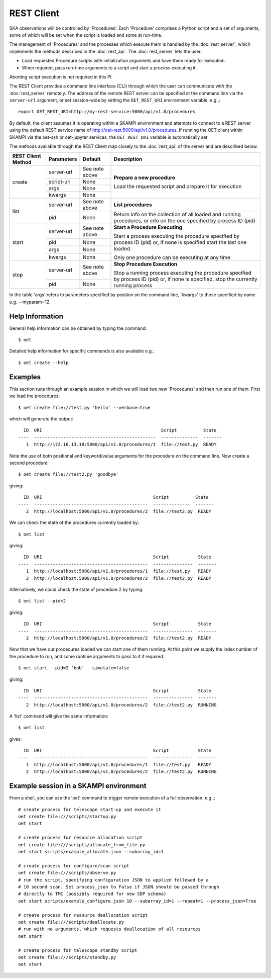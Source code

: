 .. _rest-client:

***********
REST Client
***********

SKA observations will be controlled by ‘Procedures’. Each 'Procedure' 
comprises a Python script and a set of arguments, some of which will be 
set when the script is loaded and some at run-time. 

The management of 'Procedures' and the processes which execute them is 
handled by the :doc:`rest_server`, which implements the methods 
described in the :doc:`rest_api`. The :doc:`rest_server` lets the user:

* Load requested Procedure scripts with initialization arguments and 
  have them ready for execution.
* When required, pass run-time arguments to a script and start a process 
  executing it.

Aborting script execution is not required in this PI.

The REST Client provides a command line interface (CLI) through which
the user can communicate with the :doc:`rest_server` remotely.  The
address of the remote REST server can be specified at the command line
via the ``server-url`` argument, or set session-wide by setting the
``OET_REST_URI`` environment variable, e.g.,::

  export OET_REST_URI=http://my-rest-service:5000/api/v1.0/procedures

By default, the client assumes it is operating within a SKAMPI environment
and attempts to connect to a REST server using the default REST service name
of http://oet-rest:5000/api/v1.0/procedures. If running the OET
client within SKAMPI via the oet-ssh or oet-jupyter services, the
``OET_REST_URI`` variable is automatically set.

The methods available through the REST Client map closely to the
:doc:`rest_api` of the server and are described below.

+--------------------+---------------+--------------------------------------------+-------------------------------------+
| REST Client Method | Parameters    | Default                                    | Description                         |
+====================+===============+============================================+=====================================+
| create             | server-url    | See note above                             | **Prepare a new procedure**         |
|                    +---------------+--------------------------------------------+                                     |
|                    | script-uri    | None                                       | Load the requested script and       |
|                    +---------------+--------------------------------------------+ prepare it for execution            |
|                    | args          | None                                       |                                     |
|                    +---------------+--------------------------------------------+                                     |
|                    | kwargs        | None                                       |                                     |
+--------------------+---------------+--------------------------------------------+-------------------------------------+
| list               | server-url    | See note above                             | **List procedures**                 |
|                    +---------------+--------------------------------------------+-------------------------------------+
|                    | pid           | None                                       | Return info on the collection of all|
|                    |               |                                            | loaded and running procedures, or   |
|                    |               |                                            | info on the one specified by        |
|                    |               |                                            | process ID (pid)                    |
+--------------------+---------------+--------------------------------------------+-------------------------------------+
| start              | server-url    | See note above                             | **Start a Procedure Executing**     |
|                    +---------------+--------------------------------------------+                                     |
|                    | pid           | None                                       | Start a process executing           |
|                    +---------------+--------------------------------------------+ the procedure specified by process  |
|                    | args          | None                                       | ID (pid) or, if none is specified   |
|                    +---------------+--------------------------------------------+ start the last one loaded.          |
|                    | kwargs        | None                                       |                                     |
|                    |               |                                            | Only one procedure can be executing |
|                    |               |                                            | at any time                         |
+--------------------+---------------+--------------------------------------------+-------------------------------------+
| stop               | server-url    | See note above                             | **Stop Procedure Execution**        |
|                    +---------------+--------------------------------------------+                                     |
|                    | pid           | None                                       | Stop a running process executing    |
|                    |               |                                            | the procedure specified by process  |
|                    |               |                                            | ID (pid) or, if none is specified,  |
|                    |               |                                            | stop the currently running process  |
+--------------------+---------------+--------------------------------------------+-------------------------------------+

In the table 'args' refers to parameters specified by position on the command line, 'kwargs' to 
those specified by name e.g. --myparam=12. 

Help Information
----------------
General help information can be obtained by typing the command: ::

  $ oet

Detailed help information for specific commands is also available e.g.::

  $ oet create --help

Examples
--------

This section runs through an example session in which we will
load two new 'Procedures' and then run one of them.
First we load the procedures: ::

  $ oet create file://test.py 'hello' --verbose=true

which will generate the output: ::

    ID  URI                                             Script          State
  ----  ----------------------------------------------  --------------  -------
     1  http://172.16.13.18:5000/api/v1.0/procedures/1  file://test.py  READY

Note the use of both positional and keyword/value arguments for the
procedure on the command line.
Now create a second procedure: ::

  $ oet create file://test2.py 'goodbye'

giving: ::

    ID  URI                                          Script          State
  ----  -------------------------------------------  --------------  -------
     2  http://localhost:5000/api/v1.0/procedures/2  file://test2.py  READY

We can check the state of the procedures currently loaded by: ::

  $ oet list

giving: ::

    ID  URI                                          Script           State
  ----  -------------------------------------------  ---------------  -------
     1  http://localhost:5000/api/v1.0/procedures/1  file://test.py   READY
     2  http://localhost:5000/api/v1.0/procedures/2  file://test2.py  READY

Alternatively, we could check the state of procedure 2 by typing: ::

  $ oet list --pid=2

giving: ::

    ID  URI                                          Script           State
  ----  -------------------------------------------  ---------------  -------
     2  http://localhost:5000/api/v1.0/procedures/2  file://test2.py  READY

Now that we have our procedures loaded we can start one of them running.
At this point we supply the index number of the procedure to run, and
some runtime arguments to pass to it if required. ::

  $ oet start --pid=2 'bob' --simulate=false
 
giving: ::

    ID  URI                                          Script           State
  ----  -------------------------------------------  ---------------  -------
     2  http://localhost:5000/api/v1.0/procedures/2  file://test2.py  RUNNING

A 'list' command will give the same information: ::

  $ oet list

gives: ::

    ID  URI                                          Script           State
  ----  -------------------------------------------  ---------------  -------
     1  http://localhost:5000/api/v1.0/procedures/1  file://test.py   READY
     2  http://localhost:5000/api/v1.0/procedures/2  file://test2.py  RUNNING


Example session in a SKAMPI environment
---------------------------------------

From a shell, you can use the 'oet' command to trigger remote execution of a
full observation, e.g.,::

  # create process for telescope start-up and execute it
  oet create file:///scripts/startup.py
  oet start

  # create process for resource allocation script
  oet create file:///scripts/allocate_from_file.py
  oet start scripts/example_allocate.json --subarray_id=1

  # create process for configure/scan script
  oet create file:///scripts/observe.py
  # run the script, specifying configuration JSON to applied followed by a
  # 10 second scan. Set process_json to False if JSON should be passed through
  # directly to TMC (possibly required for new SDP schema)
  oet start scripts/example_configure.json 10 --subarray_id=1 --repeat=1 --process_json=True

  # create process for resource deallocation script
  oet create file:///scripts/deallocate.py
  # run with no arguments, which requests deallocation of all resources
  oet start

  # create process for telescope standby script
  oet create file:///scripts/standby.py
  oet start


